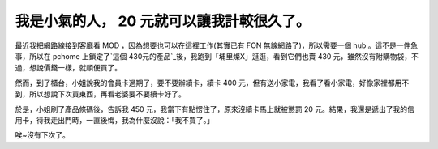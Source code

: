 我是小氣的人， 20 元就可以讓我計較很久了。
================================================================================

最近我把網路線接到客廳看 MOD ，因為想要也可以在這裡工作(其實已有 FON 無線網路了)，所以需要一個 hub 。這不是一件急事，所以在 pchome
上鎖定了`這個 430元的產品`_後，我跑到「埔里燦X」逛逛，看到它們也賣 430 元，雖然沒有附購物袋，不過，想說價錢一樣，就順便買了。

然而，到了櫃台，小姐說我的會員卡過期了，要不要辦續卡，續卡 400
元，但有送小家電，我看了看小家電，好像家裡都用不到，所以想說下次買東西，再看老婆要不要續卡好了。

於是，小姐刷了產品條碼後，告訴我 450 元，我當下有點愣住了，原來沒續卡馬上就被懲罰 20
元。結果，我還是遞出了我的信用卡，待我走出門時，一直後悔，我為什麼沒說：「我不買了。」

唉~沒有下次了。

.. _這個 430元的產品: http://shopping.pchome.com.tw/?mod=item&func=exhibit&IT_N
    O=DGAK09-A15093572


.. author:: default
.. categories:: chinese
.. tags:: 
.. comments::